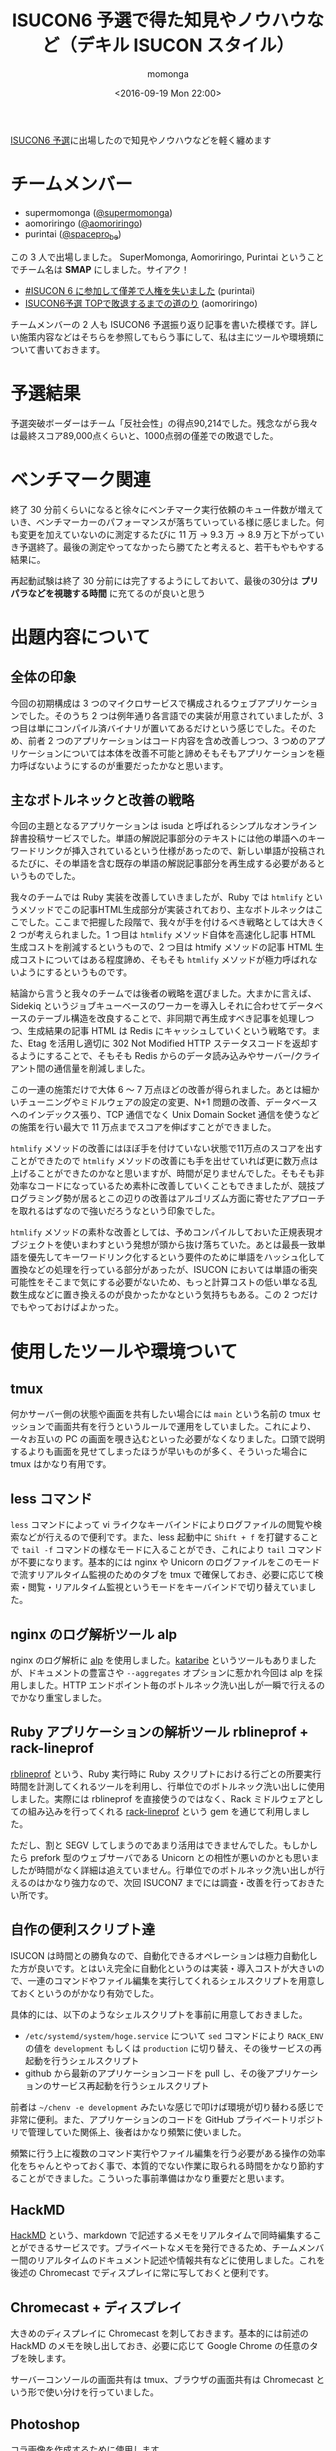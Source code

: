 #+TITLE: ISUCON6 予選で得た知見やノウハウなど（デキル ISUCON スタイル）
#+AUTHOR: momonga
#+DATE: <2016-09-19 Mon 22:00>
#+KEYWORDS: ISUCON

[[http://isucon.net/archives/48465737.html][ISUCON6 予選]]に出場したので知見やノウハウなどを軽く纏めます

* チームメンバー

- supermomonga ([[https://twitter.com/supermomonga/][@supermomonga]])
- aomoriringo ([[https://twitter.com/aomoriringo][@aomoriringo]])
- purintai ([[https://twitter.com/spacepro_be][@spacepro_be]])

この 3 人で出場しました。 SuperMomonga, Aomoriringo, Purintai ということでチーム名は *SMAP* にしました。サイアク！

- [[http://purintai.hateblo.jp/entry/2016/09/19/161438][#ISUCON 6 に参加して僅差で人権を失いました]] (purintai)
- [[http://aomoriringo.hateblo.jp/entry/2016/09/19/214129][ISUCON6予選 TOPで敗退するまでの道のり]] (aomoriringo)

チームメンバーの 2 人も ISUCON6 予選振り返り記事を書いた模様です。詳しい施策内容などはそちらを参照してもらう事にして、私は主にツールや環境類について書いておきます。


* 予選結果

予選突破ボーダーはチーム「反社会性」の得点90,214でした。残念ながら我々は最終スコア89,000点くらいと、1000点弱の僅差での敗退でした。


* ベンチマーク関連

終了 30 分前くらいになると徐々にベンチマーク実行依頼のキュー件数が増えていき、ベンチマーカーのパフォーマンスが落ちていっている様に感じました。何も変更を加えていないのに測定するたびに 11 万 -> 9.3 万 -> 8.9  万と下がっていき予選終了。最後の測定やってなかったら勝てたと考えると、若干もやもやする結果に。

再起動試験は終了 30 分前には完了するようにしておいて、最後の30分は *プリパラなどを視聴する時間* に充てるのが良いと思う

* 出題内容について

** 全体の印象

今回の初期構成は 3 つのマイクロサービスで構成されるウェブアプリケーションでした。そのうち 2 つは例年通り各言語での実装が用意されていましたが、3 つ目は単にコンパイル済バイナリが置いてあるだけという感じでした。そのため、前者 2 つのアプリケーションはコード内容を含め改善しつつ、3 つめのアプリケーションについては本体を改善不可能と諦めそもそもアプリケーションを極力呼ばないようにするのが重要だったかなと思います。

** 主なボトルネックと改善の戦略

今回の主題となるアプリケーションは isuda と呼ばれるシンプルなオンライン辞書投稿サービスでした。単語の解説記事部分のテキストには他の単語へのキーワードリンクが挿入されているという仕様があったので、新しい単語が投稿されるたびに、その単語を含む既存の単語の解説記事部分を再生成する必要があるというものでした。

我々のチームでは Ruby 実装を改善していきましたが、Ruby では =htmlify= というメソッドでこの記事HTML生成部分が実装されており、主なボトルネックはここでした。ここまで把握した段階で、我々が手を付けるべき戦略としては大きく 2 つが考えられました。1 つ目は =htmlify= メソッド自体を高速化し記事 HTML 生成コストを削減するというもので、2 つ目は htmify メソッドの記事 HTML 生成コストについてはある程度諦め、そもそも =htmlify= メソッドが極力呼ばれないようにするというものです。

結論から言うと我々のチームでは後者の戦略を選びました。大まかに言えば、Sidekiq というジョブキューベースのワーカーを導入しそれに合わせてデータベースのテーブル構造を改良することで、非同期で再生成すべき記事を処理しつつ、生成結果の記事 HTML は Redis にキャッシュしていくという戦略です。また、Etag を活用し適切に 302 Not Modified HTTP ステータスコードを返却するようにすることで、そもそも Redis からのデータ読み込みやサーバー/クライアント間の通信量を削減しました。

この一連の施策だけで大体 6 〜 7 万点ほどの改善が得られました。あとは細かいチューニングやミドルウェアの設定の変更、N+1 問題の改善、データベースへのインデックス張り、TCP 通信でなく Unix Domain Socket 通信を使うなどの施策を行い最大で 11 万点までスコアを伸ばすことができました。

=htmlify= メソッドの改善にはほぼ手を付けていない状態で11万点のスコアを出すことができたので =htmlify= メソッドの改善にも手を出せていれば更に数万点は上げることができたのかなと思いますが、時間が足りませんでした。そもそも非効率なコードになっているため素朴に改善していくこともできましたが、競技プログラミング勢が居るとこの辺りの改善はアルゴリズム方面に寄せたアプローチを取れるはずなので強いだろうなという印象でした。

=htmlify= メソッドの素朴な改善としては、予めコンパイルしておいた正規表現オブジェクトを使いまわすという発想が頭から抜け落ちていた。あとは最長一致単語を優先してキーワードリンク化するという要件のために単語をハッシュ化して置換などの処理を行っている部分があったが、ISUCON においては単語の衝突可能性をそこまで気にする必要がないため、もっと計算コストの低い単なる乱数生成などに置き換えるのが良かったかなという気持ちもある。この 2 つだけでもやっておけばよかった。

* 使用したツールや環境ついて

** tmux

何かサーバー側の状態や画面を共有したい場合には =main= という名前の tmux セッションで画面共有を行うというルールで運用をしていました。これにより、一々お互いの PC の画面を覗き込むといった必要がなくなりました。口頭で説明するよりも画面を見せてしまったほうが早いものが多く、そういった場合に tmux はかなり有用です。

** less コマンド

=less= コマンドによって vi ライクなキーバインドによりログファイルの閲覧や検索などが行えるので便利です。また、less 起動中に =Shift + f= を打鍵することで =tail -f= コマンドの様なモードに入ることができ、これにより =tail= コマンドが不要になります。基本的には nginx や Unicorn のログファイルをこのモードで流すリアルタイム監視のためのタブを tmux で確保しておき、必要に応じて検索・閲覧・リアルタイム監視というモードをキーバインドで切り替えていました。

** nginx のログ解析ツール alp

nginx のログ解析に [[https://github.com/tkuchiki/alp][alp]] を使用しました。[[https://github.com/matsuu/kataribe][kataribe]] というツールもありましたが、ドキュメントの豊富さや =--aggregates= オプションに惹かれ今回は alp を採用しました。HTTP エンドポイント毎のボトルネック洗い出しが一瞬で行えるのでかなり重宝しました。

** Ruby アプリケーションの解析ツール rblineprof + rack-lineprof

[[https://github.com/tmm1/rblineprof][rblineprof]] という、Ruby 実行時に Ruby スクリプトにおける行ごとの所要実行時間を計測してくれるツールを利用し、行単位でのボトルネック洗い出しに使用しました。実際には rblineprof を直接使うのではなく、Rack ミドルウェアとしての組み込みを行ってくれる [[https://github.com/kainosnoema/rack-lineprof][rack-lineprof]] という gem を通じて利用しました。

ただし、割と SEGV してしまうのであまり活用はできませんでした。もしかしたら prefork 型のウェブサーバである Unicorn との相性が悪いのかとも思いましたが時間がなく詳細は追えていません。行単位でのボトルネック洗い出しが行えるのはかなり強力なので、次回 ISUCON7 までには調査・改善を行っておきたい所です。


** 自作の便利スクリプト達

ISUCON は時間との勝負なので、自動化できるオペレーションは極力自動化した方が良いです。とはいえ完全に自動化というのは実装・導入コストが大きいので、一連のコマンドやファイル編集を実行してくれるシェルスクリプトを用意しておくというのがかなり有効でした。

具体的には、以下のようなシェルスクリプトを事前に用意しておきました。

- =/etc/systemd/system/hoge.service= について =sed= コマンドにより =RACK_ENV= の値を =development= もしくは =production= に切り替え、その後サービスの再起動を行うシェルスクリプト
- github から最新のアプリケーションコードを pull し、その後アプリケーションのサービス再起動を行うシェルスクリプト

前者は =~/chenv -e development= みたいな感じで叩けば環境が切り替わる感じで非常に便利。また、アプリケーションのコードを GitHub プライベートリポジトリで管理していた関係上、後者はかなり頻繁に使いました。

頻繁に行う上に複数のコマンド実行やファイル編集を行う必要がある操作の効率化をちゃんとやっておく事で、本質的でない作業に取られる時間をかなり節約することができました。こういった事前準備はかなり重要だと思います。

** HackMD

[[https://hackmd.io/][HackMD]] という、markdown で記述するメモをリアルタイムで同時編集することができるサービスです。プライベートなメモを発行できるため、チームメンバー間のリアルタイムのドキュメント記述や情報共有などに使用しました。これを後述の Chromecast でディスプレイに常に写しておくと便利です。

** Chromecast + ディスプレイ

大きめのディスプレイに Chromecast を刺しておきます。基本的には前述の HackMD のメモを映し出しておき、必要に応じて Google Chrome の任意のタブを映します。

サーバーコンソールの画面共有は tmux、ブラウザの画面共有は Chromecast という形で使い分けを行っていました。

** Photoshop

[[https://twitter.com/supermomonga/status/777310735743328257][コラ画像を作成するために使用します]]


* 次回に向けて

事前準備としてボトルネック洗い出し関連のツールでいくつか欲しいものが出てきたので、既存 OSS などにはプルリクエストを送り、存在しないものについては自分で作っていくなどをやっていく機運になりました。

また、特定モジュール付き nginx や redis などのミドルウェアや各種解析用ツールを簡単に導入するためにサーバープロビジョニングレシピを書いておく必要を感じました。今回は時間が無く用意できなかったのですが、これがあるとかなりの時間節約になる雰囲気があります。


* 感想

チームメンバー 2 人は ISUCON 経験者でしたが、私は初出場のためかなり新鮮な気持ちで楽しめることができました。問題作成や運営に於かれましては本当にご苦労様でしたという気持ちです。

本戦に出場できなかったのは残念でしたが、確かな手応えを得ることはできたので、ISUCON7 こそは本戦に出て優勝を狙っていきたいと思います。

あと、ISUCON6 予選の振り返り勉強会など開催したい。

* Amazon ほしいものリスト


#+HTML: <div style="padding: 20px 0 40px 0;"><a href="https://www.amazon.co.jp/registry/wishlist/CBD26A7XK7E4/?sort=priority" style="font-size: 2.5em;">誰か nginx 実践入門をくれ！！！！頼む！！！！！！！！！</a></div>

